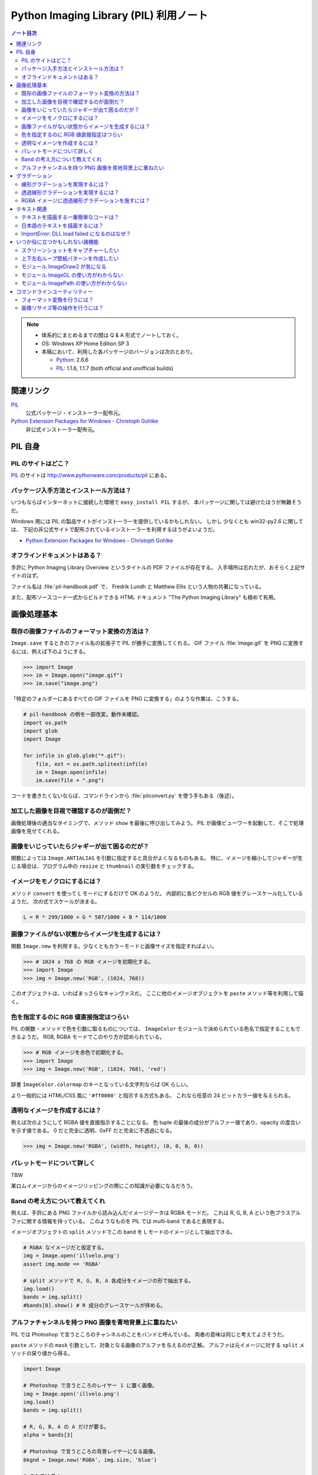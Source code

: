 ======================================================================
Python Imaging Library (PIL) 利用ノート
======================================================================

.. contents:: ノート目次

.. note::

   * 体系的にまとめるまでの間は Q & A 形式でノートしておく。
   * OS: Windows XP Home Edition SP 3
   * 本稿において、利用した各パッケージのバージョンは次のとおり。

     * Python_: 2.6.6
     * PIL_: 1.1.6, 1.1.7 (both official and unofficial builds)

関連リンク
======================================================================
PIL_
  公式パッケージ・インストーラー配布元。

`Python Extension Packages for Windows - Christoph Gohlke`_
  非公式インストーラー配布元。

PIL 自身
==================================================

PIL のサイトはどこ？
--------------------------------------------------
PIL_ のサイトは http://www.pythonware.com/products/pil にある。

パッケージ入手方法とインストール方法は？
--------------------------------------------------
いつもならばインターネットに接続した環境で ``easy_install PIL`` するが、
本パッケージに関しては避けたほうが無難そうだ。

Windows 用には PIL の製品サイトがインストーラーを提供しているかもしれない。
しかし 少なくとも win32-py2.6 に関しては、
下記の非公式サイトで配布されているインストーラーを利用するほうがよいようだ。

* `Python Extension Packages for Windows - Christoph Gohlke`_

オフラインドキュメントはある？
--------------------------------------------------
手許に Python Imaging Library Overview というタイトルの PDF ファイルが存在する。
入手場所は忘れたが、おそらく上記サイトのはず。

ファイル名は :file:`pil-handbook.pdf` で、
Fredrik Lundh と Matthew Ellis という人物の共著になっている。

また、配布ソースコード一式からビルドできる HTML ドキュメント
"The Python Imaging Library" も極めて有用。

画像処理基本
==================================================

既存の画像ファイルのフォーマット変換の方法は？
--------------------------------------------------
``Image.save`` するときのファイル名の拡張子で PIL が勝手に変換してくれる。
GIF ファイル :file:`image.gif` を PNG に変換するには、例えば下のようにする。

>>> import Image
>>> im = Image.open("image.gif")
>>> im.save("image.png")

「特定のフォルダーにあるすべての GIF ファイルを PNG に変換する」のような作業は、こうする。

.. code-block:: python

   # pil-handbook の例を一部改変。動作未確認。
   import os.path
   import glob
   import Image

   for infile in glob.glob("*.gif"):
       file, ext = os.path.splitext(infile)
       im = Image.open(infile)
       im.save(file + ".png")

コードを書きたくないならば、コマンドラインから
:file:`pilconvert.py` を使う手もある（後述）。

加工した画像を目視で確認するのが面倒だ？
--------------------------------------------------
画像処理後の適当なタイミングで、メソッド ``show`` を最後に呼び出してみよう。
PIL が画像ビューワーを起動して、そこで処理画像を見せてくれる。

画像をいじっていたらジャギーが出て困るのだが？
--------------------------------------------------
関数によっては ``Image.ANTIALIAS`` を引数に指定すると具合がよくなるものもある。
特に、イメージを縮小してジャギーが生じる場合は、プログラム中の
``resize`` と ``thumbnail`` の実引数をチェックする。

イメージをモノクロにするには？
--------------------------------------------------
メソッド ``convert`` を使って L モードにするだけで OK のようだ。
内部的に各ピクセルの RGB 値をグレースケール化しているようだ。
次の式でスケールが決まる。

.. code-block:: text

   L = R * 299/1000 + G * 587/1000 + B * 114/1000

.. image:: /_static/illvelo.png
   :scale: 50%
.. image:: /_static/illvelo-monochrome.png
   :scale: 50%

画像ファイルがない状態からイメージを生成するには？
--------------------------------------------------
関数 ``Image.new`` を利用する。少なくともカラーモードと画像サイズを指定すればよい。

>>> # 1024 x 768 の RGB イメージを初期化する。
>>> import Image
>>> img = Image.new('RGB', (1024, 768))

このオブジェクトは、いわばまっさらなキャンヴァスだ。
ここに他のイメージオブジェクトを ``paste`` メソッド等を利用して描く。

色を指定するのに RGB 値直接指定はつらい
--------------------------------------------------
PIL の関数・メソッドで色を引数に取るものについては、
``ImageColor`` モジュールで決められている色名で指定することもできるようだ。
RGB, RGBA モードでこのやり方が認められている。

>>> # RGB イメージを赤色で初期化する。
>>> import Image
>>> img = Image.new('RGB', (1024, 768), 'red')

辞書 ``ImageColor.colormap`` のキーとなっている文字列ならば OK らしい。

より一般的には HTML/CSS 風に ``'#ff0000'`` と指示する方式もある。
これなら任意の 24 ビットカラー値を与えられる。

透明なイメージを作成するには？
--------------------------------------------------
例えば次のようにして RGBA 値を直接指示することになる。
色 tuple の最後の成分がアルファー値であり、opacity の度合いを示す値である。
0 だと完全に透明、0xFF だと完全に不透過になる。

>>> img = Image.new('RGBA', (width, height), (0, 0, 0, 0))

パレットモードについて詳しく
--------------------------------------------------
TBW

某ロムイメージからのイメージリッピングの際にこの知識が必要になるだろう。

Band の考え方について教えてくれ
--------------------------------------------------
例えば、手許にある PNG ファイルから読み込んだイメージデータは RGBA モードだ。
これは R, G, B, A という色プラスアルファに関する情報を持っている。
このようなものを PIL では multi-band であると表現する。

イメージオブジェクトの ``split`` メソッドでこの band を
L モードのイメージとして抽出できる。

.. code-block:: python

   # RGBA なイメージだと仮定する。
   img = Image.open('illvelo.png')
   assert img.mode == 'RGBA'

   # split メソッドで R, G, B, A 各成分をイメージの形で抽出する。
   img.load()
   bands = img.split()
   #bands[0].show() # R 成分のグレースケールが拝める。

アルファチャンネルを持つ PNG 画像を青地背景上に重ねたい
-----------------------------------------------------------
PIL では Photoshop で言うところのチャンネルのことをバンドと呼んでいる。
両者の意味は同じと考えてよさそうだ。

``paste`` メソッドの ``mask`` 引数として、対象となる画像のアルファを与えるのが正解。
アルファは元イメージに対する ``split`` メソッドの戻り値から得る。

.. code-block:: python

   import Image
   
   # Photoshop で言うところのレイヤー 1 に置く画像。
   img = Image.open('illvelo.png')
   img.load()
   bands = img.split()

   # R, G, B, A の A だけが要る。
   alpha = bands[3]
   
   # Photoshop で言うところの背景レイヤーになる画像。
   bkgnd = Image.new('RGBA', img.size, 'blue')
   
   # これではダメ。
   #bkgnd.paste(img, None)
   # これが正解。
   bkgnd.paste(img, None, mask=alpha)

.. image:: /_static/illvelo.png
   :scale: 50%
.. image:: /_static/illvelo-blueback.png
   :scale: 50%

グラデーション
==================================================

線形グラデーションを実現するには？
--------------------------------------------------
幅 1 ピクセルのイメージを作成し、ピクセルカラーをその位置に応じてセットしていく。
これには ``putpixel`` メソッドを利用する。
それを目的イメージのサイズに拡縮すればよい。

次に示すコードは、サイズが 320 x 240 で、
上部が赤で下部が青の線形グラデーションとなるイメージを作成する。

.. code-block:: python

   import Image, ImageColor
   import numpy as np

   img = Image.new('RGB', (1, 0x100))

   color0 = np.array(ImageColor.getrgb('red'))
   colorn = np.array(ImageColor.getrgb('blue'))

   for y in xrange(0x100):
       color = (color0 * (0x100 - y) + colorn * y) / 0x100
       img.putpixel((0, y), tuple(color.tolist()))

   img = img.resize((320, 240))
   #img.save('gradient.png')

Numpy を使っているが、単に線形補間を書く手間を若干軽減したいために過ぎない。

透過線形グラデーションを実現するには？
--------------------------------------------------
イメージをふたつ利用する。ひとつは RGBA だが、もうひとつはグレースケールでよい。
後者を前者に ``putalpha`` することで透明色になる。

次に示すコードは、サイズが 320 x 240 で、
上部が赤で、下部に至るにつれて透過していく線形グラデーションイメージを作成する。

.. code-block:: python

   import Image
   img = Image.new('RGBA', (320, 240), 'red')
   gradient = Image.new('L', (1, 0x100))

   for y in xrange(0x100):
       gradient.putpixel((0, 0x100 - y), y)

   img.putalpha(gradient.resize(img.size))
   #img.save('gradient.png')

RGBA イメージに透過線形グラデーションを施すには？
--------------------------------------------------
イメージを 3 枚利用すれば可能。先程の手順の応用だ。

.. code-block:: python

   # img := RGBA モードの元画像。これを「透明化」したい。
   # gradient := 前項参照。

   final = Image.new('RGBA', img.size, (0, 0, 0, 0))
   final.paste(img, None, mask=gradient.resize(img.size))
   #final.save('illvelo-gradient.png')

.. image:: /_static/illvelo.png
   :scale: 50%
.. image:: /_static/illvelo-gradient.png
   :scale: 50%

テキスト関連
==================================================

テキストを描画する一番簡単なコードは？
--------------------------------------------------
とりあえず ``ImageDraw`` モジュールの機能を利用する。

.. code-block:: python

   import Image
   import ImageDraw

   # デフォルト背景色の 128x128 サイズのキャンヴァスを用意する。
   img = Image.new('RGBA', (128, 128))

   # Draw 関数でオブジェクトを作成。
   draw = ImageDraw.Draw(img)

   # 画面の左上隅にテキストを赤く描画する。
   draw.text((0, 0), u'Hello, world', fill='red')

日本語のテキストを描画するには？
--------------------------------------------------
コツは 3 つある。

* 関数 ``ImageFont.truetype`` で日本語対応のフォントオブジェクトを作成する。
* その際に ``encoding`` 引数に適切なエンコーディングを指示する。
* ``text`` メソッドの引数にそのフォントを与える。

.. code-block:: python

   import Image
   import ImageDraw
   import ImageFont

   # 大きめのキャンヴァスを用意しておく。
   img = Image.new('RGB', (1024, 256), 'black')
   dr = ImageDraw.Draw(img)
   # HG 明朝体を使ってみる。
   fnt = ImageFont.truetype('hgrme.ttc', 24, encoding='utf-8')

   # 長めのテキストを用意する。
   text = u'''どうしても会ってもらえませんか？
   私はこんなにあなたに会いたいのに…。
   お金には余裕があるので心配しないで
   ください。
   コード780の1102番で、
   あなたを待っています。
   '''
   
   width = 0
   height = 0
   for line in text.splitlines():
       ext = dr.textsize(line, fnt)
       dr.text((0, height), line, font=fnt, fill='white')
       width = max(ext[0], width)
       height += ext[1]
   
   # 余白をトリムする。
   img = img.crop((0, 0, width, height))

.. image:: /_static/karous-paradise.png

ImportError: DLL load failed になるのはなぜ？
--------------------------------------------------
* 事実関係

  * 前項のコード実行時に ``import ImageFont`` で表題のエラーが出た。
    エラーメッセージを真に受けると :file:`_imagingft.pyd` が何らかの理由でおかしい。
  * 調べてみると PIL 1.1.7 だけで起こる現象のようだ。

* コメント

  * このファイルは Windows 用の PIL 「公式」インストーラーに含まれているのだが、
    ビルドしたときに何かの外部ライブラリーの参照をしていなかったのではないだろうか。

  * 対策方法をふたつ見つけた。
    まずは PIL 1.1.7 をアンインストールする。そして、

    * 1.1.7 をアンインストールして、公式サイト配布の 1.1.6 に戻すか、

    * `Python Extension Packages for Windows - Christoph Gohlke`_
      で入手できる PIL 1.1.7 の非公式インストーラーを利用するか。

いつか役に立つかもしれない諸機能
==================================================

スクリーンショットをキャプチャーしたい
--------------------------------------------------
Windows のみ対応らしい。

.. code-block:: python

   import Image
   import ImageGrab
   
   # スクリーンショットをキャプチャー。
   img = ImageGrab.grab()

   # そのままだと面白くないので、
   # 縮小して表示する。
   img.thumbnail((256, 256), Image.ANTIALIAS)
   #img.show()

.. image:: /_static/grab.png
   :scale: 100%

上下左右ループ壁紙パターンを作成したい
--------------------------------------------------
よくあるアルゴリズムを PIL で実装すればよい。

* 元画像を 2 x 2 分割して対角線上の区域を入れ替える。
* そこへ元画像をブレンドなりオーバーレイなりして重ね合わせる。

左右方向ループのための区域入れ替えの処理は、pil-handbook 参照。

.. code-block:: python

   # Example: Rolling an image を改造
   def roll_horz(image, delta):
       xsize, ysize = image.size

       delta = delta % xsize
       if delta == 0: return image

       part1 = image.crop((0, 0, delta, ysize))
       part2 = image.crop((delta, 0, xsize, ysize))
       image.paste(part2, (0, 0, xsize-delta, ysize))
       image.paste(part1, (xsize-delta, 0, xsize, ysize))
       return image

.. image:: /_static/illvelo.png
   :scale: 50%
.. image:: /_static/illvelo-wallpaper.png
   :scale: 50%

モジュール ImageDraw2 が気になる
--------------------------------------------------
:file:`ImageDraw2.py` なるものがある。
中身を覗いたら、けっこうすっきりしていていい感じだ。

モジュール ImageGL の使い方がわからない
--------------------------------------------------
名前からして OpenGL 関係なのだが、コードを見ても用途不明。

モジュール ImagePath の使い方がわからない
--------------------------------------------------
コードを見ても用途不明。

コマンドラインユーティリティー
==================================================
PIL をインストールすると :file:`Scripts` フォルダーに何個かスクリプトが入る。
以降の例コードは、Cygwin (Bash) での入力を想定している。
Python 自体は Cygwin のものではなく、Windows 用のものを利用する。
Cygwin 版の Python はそもそもインストールしていない。

フォーマット変換を行うには？
--------------------------------------------------
コマンドラインで :file:`pilconvert.py` を利用する。
ImageMagick の ``convert`` から画像操作オプションを全部取り去ったようなツールだ。

``sample.gif`` から PNG 形式のファイル ``sample.png`` を作成するには次のように入力するだけだ。

.. code-block:: console

   $ pilconvert.py sample.gif sample.png

カレントディレクトリーのすべての GIF ファイルから PNG ファイルに変換したいならばこうなる。

.. code-block:: console

   $ for name in *.gif ; do \
   >   pilconvert.py $name ${name%.*}.png ; \
   > done

画像リサイズ等の操作を行うには？
--------------------------------------------------
コマンドラインで :file:`pildriver.py` を利用する。
ImageMagick の ``convert`` とよく似たツールだ。

ただし、コマンドラインで最初にすべての操作を指定して実行するケースと、
引数を与えずに実行して対話モードに入り、そこで操作を順次指示するケースがある。
対話モードでは操作の途中で ``show`` コマンドで途中経過を確認できる。

.. code-block:: console

   $ pildriver.py
   PILDriver says hello.
   pildriver> open illvelo.png
   [<PIL.PngImagePlugin.PngImageFile image mode=RGBA size=256x252 at 0xBEF800>]
   pildriver> thumbnail 64 64
   [<PIL.PngImagePlugin.PngImageFile image mode=RGBA size=64x63 at 0xBEF800>]
   pildriver> show
   []
   pildriver>

対話モードから抜けるコマンドがあるわけではないようなので、
``Ctrl-C`` で終了してしまおう。

.. _Python: http://www.python.org/
.. _PIL: http://www.pythonware.com/products/pil
.. _Python Extension Packages for Windows - Christoph Gohlke: http://www.lfd.uci.edu/~gohlke/pythonlibs/
